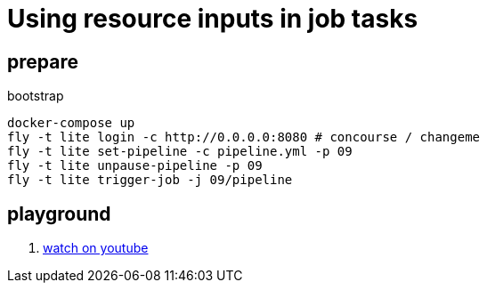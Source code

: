 = Using resource inputs in job tasks

== prepare

.bootstrap
[source,bash]
----
docker-compose up
fly -t lite login -c http://0.0.0.0:8080 # concourse / changeme
fly -t lite set-pipeline -c pipeline.yml -p 09
fly -t lite unpause-pipeline -p 09
fly -t lite trigger-job -j 09/pipeline
----

== playground

[source,bash]
----
----

. link:https://www.youtube.com/watch?v=m_KpkupKITc[watch on youtube]

